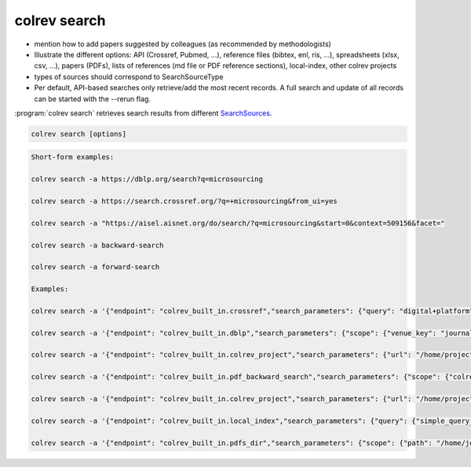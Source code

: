 .. _Search:

colrev search
==================================


- mention how to add papers suggested by colleagues (as recommended by methodologists)
- Illustrate the different options: API (Crossref, Pubmed, ...), reference files (bibtex, enl, ris, ...), spreadsheets (xlsx, csv, ...), papers (PDFs), lists of references (md file or PDF reference sections), local-index, other colrev projects
- types of sources should correspond to SearchSourceType
- Per default, API-based searches only retrieve/add the most recent records. A full search and update of all records can be started with the --rerun flag.


:program:`colrev search` retrieves search results from different `SearchSources <../6_sources.html>`_.

.. code:: bash

	colrev search [options]

.. code-block:: bash

    Short-form examples:

    colrev search -a https://dblp.org/search?q=microsourcing

    colrev search -a https://search.crossref.org/?q=+microsourcing&from_ui=yes

    colrev search -a "https://aisel.aisnet.org/do/search/?q=microsourcing&start=0&context=509156&facet="

    colrev search -a backward-search

    colrev search -a forward-search

    Examples:

    colrev search -a '{"endpoint": "colrev_built_in.crossref","search_parameters": {"query": "digital+platform"}}'

    colrev search -a '{"endpoint": "colrev_built_in.dblp","search_parameters": {"scope": {"venue_key": "journals/dss", "journal_abbreviation": "Decis. Support Syst."}}}'

    colrev search -a '{"endpoint": "colrev_built_in.colrev_project","search_parameters": {"url": "/home/projects/review9"}}'

    colrev search -a '{"endpoint": "colrev_built_in.pdf_backward_search","search_parameters": {"scope": {"colrev_status": "rev_included|rev_synthesized"}}}'

    colrev search -a '{"endpoint": "colrev_built_in.colrev_project","search_parameters": {"url": "/home/projects/review9"}}'

    colrev search -a '{"endpoint": "colrev_built_in.local_index","search_parameters": {"query": {"simple_query_string": {"query": "microsourcing"}}}}'

    colrev search -a '{"endpoint": "colrev_built_in.pdfs_dir","search_parameters": {"scope": {"path": "/home/journals/PLOS"}, "sub_dir_pattern": "volume_number", "journal": "PLOS One"}}'


.. option:: --selected TEXT

    Run selected search
